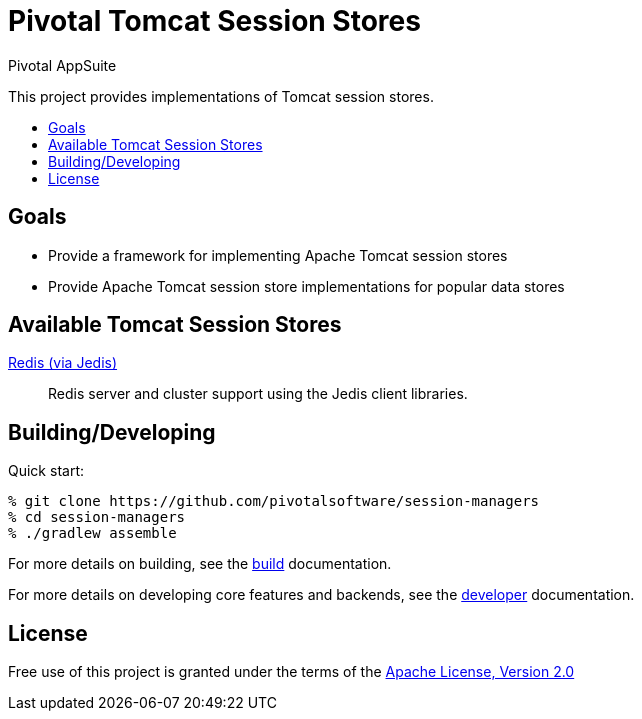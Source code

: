 = Pivotal Tomcat Session Stores
Pivotal AppSuite
:toc: preamble
:toclevels: 1
:!toc-title:
ifdef::env-github,env-browser[:outfilesuffix: .adoc]
:linkattrs:
:uri-project-build: link:BUILD{outfilesuffix}
:uri-project-developer: link:DEVELOPER{outfilesuffix}
:uri-project-jedis: link:jedis/README{outfilesuffix}
:uri-apache-license: http://www.apache.org/licenses/LICENSE-2.0

This project provides implementations of Tomcat session stores.

== Goals

* Provide a framework for implementing Apache Tomcat session stores
* Provide Apache Tomcat session store implementations for popular data stores

== Available Tomcat Session Stores

{uri-project-jedis}[Redis (via Jedis)]::
Redis server and cluster support using the Jedis client libraries.

== Building/Developing

Quick start:
[source,sh]
----
% git clone https://github.com/pivotalsoftware/session-managers
% cd session-managers
% ./gradlew assemble
----

For more details on building, see the {uri-project-build}[build] documentation.

For more details on developing core features and backends, see the {uri-project-developer}[developer] documentation.

== License

Free use of this project is granted under the terms of the {uri-apache-license}["Apache License, Version 2.0", window="_blank"]
